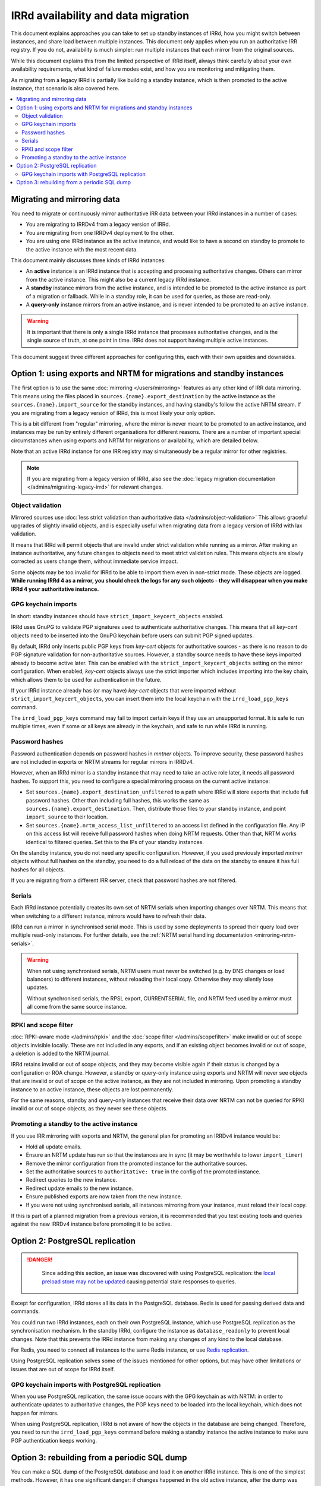 ====================================
IRRd availability and data migration
====================================

This document explains approaches you can take to set up standby instances
of IRRd, how you might switch between instances, and share load between multiple
instances. This document only applies when you run an authoritative IRR
registry. If you do not, availability is much simpler: run multiple instances
that each mirror from the original sources.

While this document explains this from the limited perspective
of IRRd itself, always think carefully about your own availability requirements,
what kind of failure modes exist, and how you are monitoring and mitigating them.

As migrating from a legacy IRRd is partially like building a standby instance,
which is then promoted to the active instance,
that scenario is also covered here.

.. contents::
   :backlinks: none
   :local:

Migrating and mirroring data
----------------------------
You need to migrate or continuously mirror authoritative IRR data between your
IRRd instances in a number of cases:

* You are migrating to IRRDv4 from a legacy version of IRRd.
* You are migrating from one IRRDv4 deployment to the other.
* You are using one IRRd instance as the active instance, and would like to
  have a second on standby to promote to the active instance with the
  most recent data.

This document mainly discusses three kinds of IRRd instances:

* An **active** instance is an IRRd instance that is accepting and processing
  authoritative changes. Others can mirror from the active instance.
  This might also be a current legacy IRRd instance.
* A **standby** instance mirrors from the active instance, and is intended to
  be promoted to the active instance as part of a migration or fallback.
  While in a standby role, it can be used for queries, as those are read-only.
* A **query-only** instance mirrors from an active instance, and is never
  intended to be promoted to an active instance.

.. warning::
    It is important that there is only a single IRRd instance
    that processes authoritative changes, and is the single source of truth,
    at one point in time. IRRd does not support having multiple active instances.

This document suggest three different approaches for configuring this,
each with their own upsides and downsides.


Option 1: using exports and NRTM for migrations and standby instances
---------------------------------------------------------------------
The first option is to use the same :doc:`mirroring </users/mirroring>`
features as any other kind of IRR data mirroring. This means using the files
placed in ``sources.{name}.export_destination`` by the active instance
as the ``sources.{name}.import_source`` for the standby instances,
and having standby's follow the active NRTM stream.
If you are migrating from a legacy version of IRRd, this is most likely your
only option.

This is a bit different from "regular" mirroring, where the mirror
is never meant to be promoted to an active instance, and instances may be run by entirely
different organisations for different reasons.
There are a number of important special circumstances when using exports and
NRTM for migrations or availability, which are detailed below.

Note that an active IRRd instance for one IRR registry may simultaneously be a
regular mirror for other registries.

.. note::
   If you are migrating from a legacy version of IRRd, also see the
   :doc:`legacy migration documentation </admins/migrating-legacy-irrd>`
   for relevant changes.


Object validation
~~~~~~~~~~~~~~~~~
Mirrored sources use
:doc:`less strict validation than authoritative data </admins/object-validation>`
This allows graceful upgrades of slightly invalid objects, and is especially
useful when migrating data from a legacy version of IRRd with lax validation.

It means that IRRd will permit objects that are invalid under strict
validation while running as a mirror. After making an instance authoritative,
any future changes to objects need to meet strict validation rules.
This means objects are slowly corrected as users change them, without
immediate service impact.

Some objects may be too invalid for IRRd to be able to import them
even in non-strict mode. These objects are logged. **While running IRRd 4
as a mirror, you should check the logs for any such objects - they will
disappear when you make IRRd 4 your authoritative instance.**

GPG keychain imports
~~~~~~~~~~~~~~~~~~~~
In short: standby instances should have ``strict_import_keycert_objects``
enabled.

IRRd uses GnuPG to validate PGP signatures used to authenticate authoritative
changes. This means that all `key-cert` objects need to be inserted into the
GnuPG keychain before users can submit PGP signed updates.

By default, IRRd only inserts public PGP keys from `key-cert` objects for
authoritative sources - as there is no reason to do PGP signature validation
for non-authoritative sources. However, a standby source needs to have these
keys imported already to become active later. This can be enabled with the
``strict_import_keycert_objects`` setting on the mirror configuration.
When enabled, `key-cert` objects always use the strict importer which includes
importing into the key chain, which allows them to be used for authentication
in the future.

If your IRRd instance already has (or may have) `key-cert` objects that were
imported without ``strict_import_keycert_objects``, you can insert them into the
local keychain with the ``irrd_load_pgp_keys`` command.

The ``irrd_load_pgp_keys`` command may fail to import certain keys if they use
an unsupported format. It is safe to run multiple times, even if some or all
keys are already in the keychain, and safe to run while IRRd is running.

Password hashes
~~~~~~~~~~~~~~~
Password authentication depends on password hashes in `mntner` objects.
To improve security, these password hashes are not included in exports or
NRTM streams for regular mirrors in IRRDv4.

However, when an IRRd mirror is a standby
instance that may need to take an active role later, it needs all password
hashes. To support this, you need to configure a special mirroring process
on the current active instance:

* Set ``sources.{name}.export_destination_unfiltered`` to a path where IRRd
  will store exports that include full password hashes. Other than including
  full hashes, this works the same as ``sources.{name}.export_destination``.
  Then, distribute those files to your standby instance, and point
  ``import_source`` to their location.
* Set ``sources.{name}.nrtm_access_list_unfiltered`` to an access list defined
  in the configuration file. Any IP on this access list will receive
  full password hashes when doing NRTM requests. Other than that, NRTM works
  identical to filtered queries. Set this to the IPs of your standby instances.

On the standby instance, you do not need any specific configuration.
However, if you used previously imported `mntner` objects without full hashes
on the standby, you need to do a full reload of the data on the standby to
ensure it has full hashes for all objects.

If you are migrating from a different IRR server, check that password
hashes are not filtered.

Serials
~~~~~~~
Each IRRd instance potentially creates its own set of NRTM serials when
importing changes over NRTM.
This means that when switching to a different instance, mirrors would
have to refresh their data.

IRRd can run a mirror in synchronised serial mode. This is used by some
deployments to spread their query load over multiple read-only instances.
For further details, see the
:ref:`NRTM serial handling documentation <mirroring-nrtm-serials>`.

.. warning::
   When not using synchronised serials, NRTM users must never be switched
   (e.g. by DNS changes or load balancers) to different instances, without
   reloading their local copy. Otherwise they may silently lose updates.

   Without synchronised serials, the RPSL export, CURRENTSERIAL file, and NRTM
   feed used by a mirror must all come from the same source instance.

RPKI and scope filter
~~~~~~~~~~~~~~~~~~~~~
:doc:`RPKI-aware mode </admins/rpki>` and the
:doc:`scope filter </admins/scopefilter>` make invalid or out of scope
objects invisible locally. These are not included in any exports, and if
an existing object becomes invalid or out of scope, a deletion is added
to the NRTM journal.

IRRd retains invalid or out of scope objects, and they may become visible again
if their status is changed by a configuration or ROA change.
However, a standby or query-only instance using exports and NRTM will never see
objects that are invalid or out of scope on the active instance, as they are
not included in mirroring.
Upon promoting a standby instance to an active instance, these
objects are lost permanently.

For the same reasons, standby and query-only instances that receive their
data over NRTM can not be queried for RPKI invalid or out of scope objects,
as they never see these objects.

Promoting a standby to the active instance
~~~~~~~~~~~~~~~~~~~~~~~~~~~~~~~~~~~~~~~~~~
If you use IRR mirroring with exports and NRTM, the general plan for promoting
an IRRDv4 instance would be:

* Hold all update emails.
* Ensure an NRTM update has run so that the instances are in sync
  (it may be worthwhile to lower ``import_timer``)
* Remove the mirror configuration from the promoted instance for
  the authoritative sources.
* Set the authoritative sources to ``authoritative: true`` in the config
  of the promoted instance.
* Redirect queries to the new instance.
* Redirect update emails to the new instance.
* Ensure published exports are now taken from the new instance.
* If you were not using synchronised serials, all instances mirroring from
  your instance, must reload their local copy.

If this is part of a planned migration from a previous version, it is
recommended that you test existing tools and queries against the new IRRDv4
instance before promoting it to be active.


Option 2: PostgreSQL replication
-------------------------------------------

.. danger::
   Since adding this section, an issue was discovered with using PostgreSQL
   replication: the `local preload store may not be updated`_ causing
   potential stale responses to queries.

 .. _local preload store may not be updated: https://github.com/irrdnet/irrd/issues/656

Except for configuration, IRRd stores all its data in the PostgreSQL database.
Redis is used for passing derived data and commands.

You could run two IRRd instances, each on their own PostgreSQL instance, which
use PostgreSQL replication as the synchronisation mechanism. In the standby
IRRd, configure the instance as ``database_readonly`` to prevent local changes.
Note that this prevents the IRRd instance from making any changes of any kind
to the local database.

For Redis, you need to connect all instances to the same Redis instance,
or use `Redis replication`_.

Using PostgreSQL replication solves some of the issues mentioned for other
options, but may have other limitations or issues that are out of scope
for IRRd itself.

.. _Redis replication: https://redis.io/topics/replication

GPG keychain imports with PostgreSQL replication
~~~~~~~~~~~~~~~~~~~~~~~~~~~~~~~~~~~~~~~~~~~~~~~~
When you use PostgreSQL replication, the same issue occurs with the GPG
keychain as with NRTM: in order to authenticate updates to authoritative
changes, the PGP keys need to be loaded into the local keychain, which does
not happen for mirrors.

When using PostgreSQL replication, IRRd is not aware of how the objects in the
database are being changed. Therefore, you need to run the
``irrd_load_pgp_keys`` command before making a standby instance the active
instance to make sure PGP authentication keeps working.


Option 3: rebuilding from a periodic SQL dump
---------------------------------------------
You can make a SQL dump of the PostgreSQL database and load it on another IRRd
instance. This is one of the simplest methods. However, it has one significant
danger: if changes happened in the old active instance, after the dump was made,
the dump is loaded into a new instance, which is then promoted to active, the
changes are not in the dump. This is expected. Worse is that new
changes made in the new active instance will reuse the same serials, and may
not be picked up by NRTM mirrors unless they refresh their copy.

The same concerns for the GPG keychain with PostgreSQL replication apply
to this method as well.
